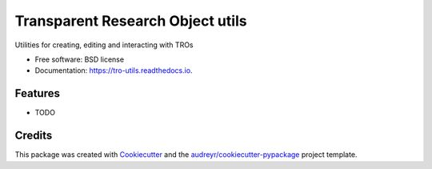 =================================
Transparent Research Object utils
=================================


.. image:: https://img.shields.io/pypi/v/tro_utils.svg
        :target: https://pypi.python.org/pypi/tro_utils

.. image:: https://img.shields.io/travis/Xarthisius/tro_utils.svg
        :target: https://travis-ci.com/Xarthisius/tro_utils

.. image:: https://readthedocs.org/projects/tro-utils/badge/?version=latest
        :target: https://tro-utils.readthedocs.io/en/latest/?version=latest
        :alt: Documentation Status




Utilities for creating, editing and interacting with TROs


* Free software: BSD license
* Documentation: https://tro-utils.readthedocs.io.


Features
--------

* TODO

Credits
-------

This package was created with Cookiecutter_ and the `audreyr/cookiecutter-pypackage`_ project template.

.. _Cookiecutter: https://github.com/audreyr/cookiecutter
.. _`audreyr/cookiecutter-pypackage`: https://github.com/audreyr/cookiecutter-pypackage
